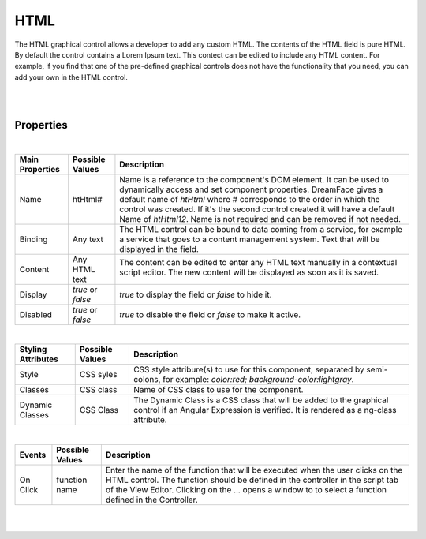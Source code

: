 HTML
====
.. image:: ../images/icons/icon_web.png
   :class: pull-right

The HTML graphical control allows a developer to add any custom HTML. The contents of the HTML field is pure HTML. By
default the control contains a Lorem Ipsum text. This contect can be edited to include any HTML content. For example,
if you find that one of the pre-defined graphical controls does not have the functionality that you need, you can add
your own in the HTML control.

|

.. image:: ../images/gcs/dfx-html-designtime.png

|

Properties
^^^^^^^^^^

|

+------------------------+-------------------+--------------------------------------------------------------------------------------------+
| **Main Properties**    | Possible Values   | Description                                                                                |
+========================+===================+============================================================================================+
| Name                   | htHtml#           | Name is a reference to the component's DOM element. It can be used to dynamically access   |
|                        |                   | and set component properties. DreamFace gives a default name of *htHtml* where #           |
|                        |                   | corresponds to the order in which the control was created. If it's the second control      |
|                        |                   | created it will have a default Name of *htHtml12*. Name is not required and can be removed |
|                        |                   | if not needed.                                                                             |
+------------------------+-------------------+--------------------------------------------------------------------------------------------+
| Binding                | Any text          | The HTML control can be bound to data coming from a service, for example a service that    |
|                        |                   | goes to a content management system. Text that will be displayed in the field.             |
|                        |                   |                                                                                            |
+------------------------+-------------------+--------------------------------------------------------------------------------------------+
| Content                | Any HTML text     | The content can be edited to enter any HTML text manually in a contextual script editor.   |
|                        |                   | The new content will be displayed as soon as it is saved.                                  |
|                        |                   |                                                                                            |
|                        |                   |        .. image:: ../images/gcs/dfx-html-editor.png                                        |
+------------------------+-------------------+--------------------------------------------------------------------------------------------+
| Display                | *true* or *false* | *true* to display the field or *false* to hide it.                                         |
|                        |                   |                                                                                            |
+------------------------+-------------------+--------------------------------------------------------------------------------------------+
| Disabled               | *true* or *false* | *true* to disable the field or *false* to make it active.                                  |
|                        |                   |                                                                                            |
+------------------------+-------------------+--------------------------------------------------------------------------------------------+

|

+------------------------+-------------------+--------------------------------------------------------------------------------------------+
| **Styling Attributes** | Possible Values   | Description                                                                                |
+========================+===================+============================================================================================+
| Style                  | CSS syles         | CSS style attribure(s) to use for this component, separated by semi-colons, for example:   |
|                        |                   | *color:red; background-color:lightgray*.                                                   |
+------------------------+-------------------+--------------------------------------------------------------------------------------------+
| Classes                | CSS class         | Name of CSS class to use for the component.                                                |
+------------------------+-------------------+--------------------------------------------------------------------------------------------+
| Dynamic Classes        | CSS Class         | The Dynamic Class is a CSS class that will be added to the graphical control if an Angular |
|                        |                   | Expression is verified. It is rendered as a ng-class attribute.                            |
+------------------------+-------------------+--------------------------------------------------------------------------------------------+

|

+------------------------+-------------------+--------------------------------------------------------------------------------------------+
| **Events**             | Possible Values   | Description                                                                                |
+========================+===================+============================================================================================+
| On Click               | function name     | Enter the name of the function that will be executed when the user clicks on the HTML      |
|                        |                   | control. The function should be defined in the controller in the script tab of the View    |
|                        |                   | Editor. Clicking on the ... opens a window to to select a function defined in the          |
|                        |                   | Controller.                                                                                |
+------------------------+-------------------+--------------------------------------------------------------------------------------------+


|
|

